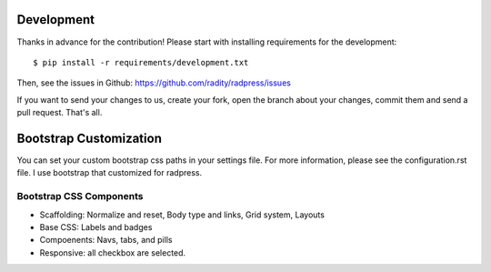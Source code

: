 Development
===========

Thanks in advance for the contribution! Please start with installing
requirements for the development::

    $ pip install -r requirements/development.txt

Then, see the issues in Github: https://github.com/radity/radpress/issues

If you want to send your changes to us, create your fork, open the branch about
your changes, commit them and send a pull request. That's all.


Bootstrap Customization
=======================
You can set your custom bootstrap css paths in your settings file. For more
information, please see the configuration.rst file. I use bootstrap that
customized for radpress.

Bootstrap CSS Components
------------------------
- Scaffolding: Normalize and reset, Body type and links, Grid system, Layouts
- Base CSS: Labels and badges
- Compoenents: Navs, tabs, and pills
- Responsive: all checkbox are selected.
